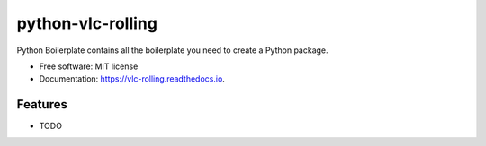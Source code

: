 ==================
python-vlc-rolling
==================


.. image:: https://img.shields.io/pypi/v/vlc_rolling.svg
        :target: https://pypi.python.org/pypi/vlc_rolling

.. image:: https://img.shields.io/travis/jufgutierrezgo/vlc_rolling.svg
        :target: https://travis-ci.com/jufgutierrezgo/vlc_rolling

.. image:: https://readthedocs.org/projects/vlc-rolling/badge/?version=latest
        :target: https://vlc-rolling.readthedocs.io/en/latest/?version=latest
        :alt: Documentation Status




Python Boilerplate contains all the boilerplate you need to create a Python package.


* Free software: MIT license
* Documentation: https://vlc-rolling.readthedocs.io.


Features
--------

* TODO
